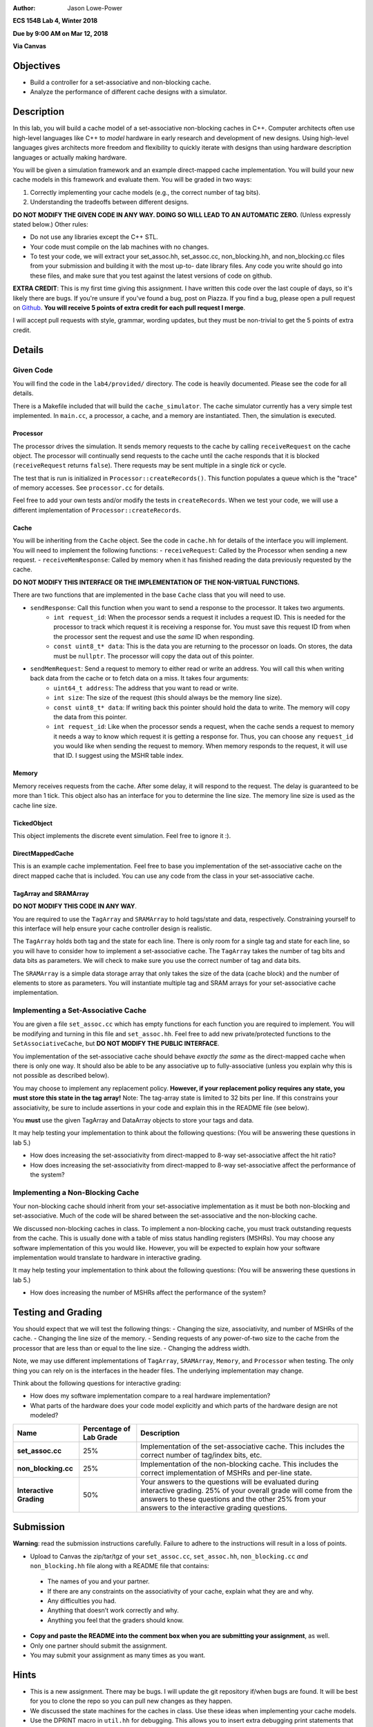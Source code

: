 :Author: Jason Lowe-Power

**ECS 154B Lab 4, Winter 2018**

**Due by 9:00 AM on Mar 12, 2018**

**Via Canvas**

Objectives
==========

-  Build a controller for a set-associative and non-blocking cache.

-  Analyze the performance of different cache designs with a simulator.

Description
===========

In this lab, you will build a cache model of a set-associative non-blocking caches in C++.
Computer architects often use high-level languages like C++ to *model* hardware in early research and development of new designs.
Using high-level languages gives architects more freedom and flexibility to quickly iterate with designs than using hardware description languages or actually making hardware.

You will be given a simulation framework and an example direct-mapped cache implementation.
You will build your new cache models in this framework and evaluate them.
You will be graded in two ways:

#. Correctly implementing your cache models (e.g., the correct number of tag bits).
#. Understanding the tradeoffs between different designs.

**DO NOT MODIFY THE GIVEN CODE IN ANY WAY. DOING SO WILL LEAD TO AN AUTOMATIC ZERO.**
(Unless expressly stated below.)
Other rules:

- Do not use any libraries except the C++ STL.
- Your code must compile on the lab machines with no changes.
- To test your code, we will extract your set_assoc.hh, set_assoc.cc, non_blocking.hh,
  and non_blocking.cc files from your submission and building it with the most up-to-
  date library files. Any code you write should go into these files, and make sure
  that you test against the latest versions of code on github.

**EXTRA CREDIT**: This is my first time giving this assignment.
I have written this code over the last couple of days, so it's likely there are bugs.
If you're unsure if you've found a bug, post on Piazza.
If you find a bug, please open a pull request on Github_.
**You will receive 5 points of extra credit for each pull request I merge**.

I will accept pull requests with style, grammar, wording updates, but they must be non-trivial to get the 5 points of extra credit.

.. _Github: https://github.com/jlpteaching/ECS154B/

Details
=======

Given Code
----------

You will find the code in the ``lab4/provided/`` directory.
The code is heavily documented.
Please see the code for all details.

There is a Makefile included that will build the ``cache_simulator``.
The cache simulator currently has a very simple test implemented.
In ``main.cc``, a processor, a cache, and a memory are instantiated.
Then, the simulation is executed.

Processor
~~~~~~~~~

The processor drives the simulation.
It sends memory requests to the cache by calling ``receiveRequest`` on the cache object.
The processor will continually send requests to the cache until the cache responds that it is blocked (``receiveRequest`` returns ``false``).
There requests may be sent multiple in a single *tick* or cycle.

The test that is run is initialized in ``Processor::createRecords()``.
This function populates a queue which is the "trace" of memory accesses.
See ``processor.cc`` for details.

Feel free to add your own tests and/or modify the tests in ``createRecords``.
When we test your code, we will use a different implementation of ``Processor::createRecords``.

Cache
~~~~~

You will be inheriting from the ``Cache`` object.
See the code in ``cache.hh`` for details of the interface you will implement.
You will need to implement the following functions:
- ``receiveRequest``: Called by the Processor when sending a new request.
- ``receiveMemResponse``: Called by memory when it has finished reading the data previously requested by the cache.

**DO NOT MODIFY THIS INTERFACE OR THE IMPLEMENTATION OF THE NON-VIRTUAL FUNCTIONS.**

There are two functions that are implemented in the base ``Cache`` class that you will need to use.

- ``sendResponse``: Call this function when you want to send a response to the processor. It takes two arguments.
    - ``int request_id``: When the processor sends a request it includes a request ID. This is needed for the processor to track which request it is receiving a response for. You must save this request ID from when the processor sent the request and use the *same* ID when responding.
    - ``const uint8_t* data``: This is the data you are returning to the processor on loads. On stores, the data must be ``nullptr``. The processor will copy the data out of this pointer.
- ``sendMemRequest``: Send a request to memory to either read or write an address. You will call this when writing back data from the cache or to fetch data on a miss. It takes four arguments:
    - ``uint64_t address``: The address that you want to read or write.
    - ``int size``: The size of the request (this should always be the memory line size).
    - ``const uint8_t* data``: If writing back this pointer should hold the data to write. The memory will copy the data from this pointer.
    - ``int request_id``: Like when the processor sends a request, when the cache sends a request to memory it needs a way to know which request it is getting a response for. Thus, you can choose any ``request_id`` you would like when sending the request to memory. When memory responds to the request, it will use that ID. I suggest using the MSHR table index.

Memory
~~~~~~

Memory receives requests from the cache.
After some delay, it will respond to the request.
The delay is guaranteed to be more than 1 tick.
This object also has an interface for you to determine the line size.
The memory line size is used as the cache line size.

TickedObject
~~~~~~~~~~~~

This object implements the discrete event simulation.
Feel free to ignore it :).

DirectMappedCache
~~~~~~~~~~~~~~~~~

This is an example cache implementation.
Feel free to base you implementation of the set-associative cache on the direct mapped cache that is included.
You can use any code from the class in your set-associative cache.

TagArray and SRAMArray
~~~~~~~~~~~~~~~~~~~~~~

**DO NOT MODIFY THIS CODE IN ANY WAY**.

You are required to use the ``TagArray`` and ``SRAMArray`` to hold tags/state and data, respectively.
Constraining yourself to this interface will help ensure your cache controller design is realistic.

The ``TagArray`` holds both tag and the state for each line.
There is only room for a single tag and state for each line, so you will have to consider how to implement a set-associative cache.
The ``TagArray`` takes the number of tag bits and data bits as parameters.
We will check to make sure you use the correct number of tag and data bits.

The ``SRAMArray`` is a simple data storage array that only takes the size of the data (cache block) and the number of elements to store as parameters.
You will instantiate multiple tag and SRAM arrays for your set-associative cache implementation.

Implementing a Set-Associative Cache
------------------------------------

You are given a file ``set_assoc.cc`` which has empty functions for each function you are required to implement.
You will be modifying and turning in this file and ``set_assoc.hh``.
Feel free to add new private/protected functions to the ``SetAssociativeCache``, but **DO NOT MODIFY THE PUBLIC INTERFACE**.

You implementation of the set-associative cache should behave *exactly the same* as the direct-mapped cache when there is only one way.
It should also be able to be any associative up to fully-associative (unless you explain why this is not possible as described below).

You may choose to implement any replacement policy.
**However, if your replacement policy requires any state, you must store this state in the tag array!**
Note: The tag-array state is limited to 32 bits per line.
If this constrains your associativity, be sure to include assertions in your code and explain this in the README file (see below).

You **must** use the given TagArray and DataArray objects to store your tags and data.

It may help testing your implementation to think about the following questions: (You will be answering these questions in lab 5.)

- How does increasing the set-associativity from direct-mapped to 8-way set-associative affect the hit ratio?
- How does increasing the set-associativity from direct-mapped to 8-way set-associative affect the performance of the system?

Implementing a Non-Blocking Cache
---------------------------------

Your non-blocking cache should inherit from your set-associative implementation as it must be both non-blocking and set-associative.
Much of the code will be shared between the set-associative and the non-blocking cache.

We discussed non-blocking caches in class.
To implement a non-blocking cache, you must track outstanding requests from the cache.
This is usually done with a table of miss status handling registers (MSHRs).
You may choose any software implementation of this you would like.
However, you will be expected to explain how your software implementation would translate to hardware in interactive grading.

It may help testing your implementation to think about the following questions: (You will be answering these questions in lab 5.)

- How does increasing the number of MSHRs affect the performance of the system?

Testing and Grading
===================

You should expect that we will test the following things:
- Changing the size, associativity, and number of MSHRs of the cache.
- Changing the line size of the memory.
- Sending requests of any power-of-two size to the cache from the processor that are less than or equal to the line size.
- Changing the address width.

Note, we may use different implementations of ``TagArray``, ``SRAMArray``, ``Memory``, and ``Processor`` when testing.
The only thing you can rely on is the interfaces in the header files.
The underlying implementation may change.

..  You should perform simulations with your code to answer the following questions.
  Include the answers to these questions in your README when submitting your assignment.
  **You should include specific data that back up your answers**.

  - How can you determine the hit ratio of the cache?
  - How does increasing the set-associativity from direct-mapped to 8-way set-associative affect the hit ratio?
  - How can you determine the performance of the system?
  - How does increasing the set-associativity from direct-mapped to 8-way set-associative affect the performance of the system?
  - How does increasing the number of MSHRs affect the performance of the system?

Think about the following questions for interactive grading:

- How does my software implementation compare to a real hardware implementation?
- What parts of the hardware does your code model explicitly and which parts of the hardware design are not modeled?

+-----------------------+-----------------------+------------------------------+
| **Name**              | **Percentage of Lab   | **Description**              |
|                       | Grade**               |                              |
+=======================+=======================+==============================+
| **set_assoc.cc**      | 25%                   |Implementation of the         |
|                       |                       |set-associative cache. This   |
|                       |                       |includes the correct number of|
|                       |                       |tag/index bits, etc.          |
+-----------------------+-----------------------+------------------------------+
| **non_blocking.cc**   | 25%                   |Implementation of the         |
|                       |                       |non-blocking cache. This      |
|                       |                       |includes the correct          |
|                       |                       |implementation of MSHRs and   |
|                       |                       |per-line state.               |
+-----------------------+-----------------------+------------------------------+
| **Interactive         | 50%                   |Your answers to the questions |
| Grading**             |                       |will be evaluated during      |
|                       |                       |interactive grading. 25% of   |
|                       |                       |your overall grade will come  |
|                       |                       |from the answers to these     |
|                       |                       |questions and the other 25%   |
|                       |                       |from your answers to the      |
|                       |                       |interactive grading questions.|
+-----------------------+-----------------------+------------------------------+

Submission
==========

**Warning**: read the submission instructions carefully. Failure to adhere to the instructions will result in a loss of points.

-  Upload to Canvas the zip/tar/tgz of your ``set_assoc.cc``, ``set_assoc.hh``, ``non_blocking.cc`` *and* ``non_blocking.hh`` file along with a README file that contains:

  -  The names of you and your partner.
  
  -  If there are any constraints on the associativity of your cache, explain what they are and why.
  
  -  Any difficulties you had.
  
  -  Anything that doesn’t work correctly and why.
  
  -  Anything you feel that the graders should know.
  
-  **Copy and paste the README into the comment box when you are submitting your assignment**, as well.

-  Only one partner should submit the assignment.

-  You may submit your assignment as many times as you want.

Hints
=====

- This is a new assignment. There may be bugs. I will update the git repository if/when bugs are found. It will be best for you to clone the repo so you can pull new changes as they happen.

- We discussed the state machines for the caches in class. Use these ideas when implementing your cache models.
- Use the DPRINT macro in ``util.hh`` for debugging. This allows you to insert extra debugging print statements that are easily turned off (see the Makefile).
- Using Git (or any other version control system) may prove useful for keeping history in case you need go back. Make sure you commit at reasonable times with reasonable messages :).
- If you find a bug, submit a pull request on Github! You'll get 5 points of extra credit on the assignment per PR that I accept!
